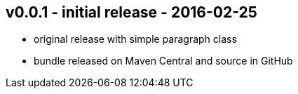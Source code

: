 v0.0.1 - initial release - 2016-02-25
-------------------------------------
* original release with simple paragraph class
* bundle released on Maven Central and source in GitHub
